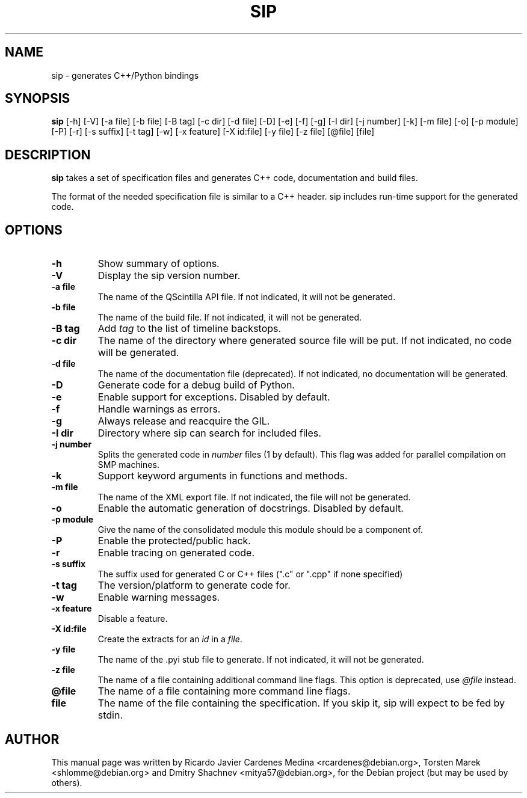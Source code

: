 .\"
.\" Created by Ricardo Cardenes Medina <ricardo@conysis.com>
.\" for the Debian 'sip' package
.\"
.TH SIP 1 "2017/02/15"
.SH NAME
sip \- generates C++/Python bindings
.SH SYNOPSIS
.B sip
[\-h] [\-V] [\-a\~file] [\-b\~file] [\-B\~tag] [\-c\~dir] [\-d\~file] [\-D] [\-e] [\-f] [\-g]
[\-I\~dir] [\-j\~number] [\-k] [\-m\~file] [\-o] [\-p\~module] [\-P] [\-r] [\-s\~suffix]
[\-t\~tag] [\-w] [\-x\~feature] [\-X\~id:file] [\-y\~file] [\-z\~file] [@file] [file]
.SH DESCRIPTION
.B sip
takes a set of specification files and generates C++ code, documentation and build files.

The format of the needed specification file is similar to a C++ header.
sip includes run-time support for the generated code.
.SH OPTIONS
.TP
.B \-h
Show summary of options.
.TP
.B \-V
Display the sip version number.
.TP
.B \-a file
The name of the QScintilla API file. If not indicated, it will not
be generated.
.TP
.B \-b file
The name of the build file. If not indicated, it will not be generated.
.TP
.B \-B tag
Add \fItag\fR to the list of timeline backstops.
.TP
.B \-c dir
The name of the directory where generated source file will be put.
If not indicated, no code will be generated.
.TP
.B \-d file
The name of the documentation file (deprecated).
If not indicated, no documentation will be generated.
.TP
.B \-D
Generate code for a debug build of Python.
.TP
.B \-e
Enable support for exceptions. Disabled by default.
.TP
.B \-f
Handle warnings as errors.
.TP
.B \-g
Always release and reacquire the GIL.
.TP
.B \-I dir
Directory where sip can search for included files.
.TP
.B \-j number
Splits the generated code in \fInumber\fR files (1 by default). This
flag was added for parallel compilation on SMP machines.
.TP
.B \-k
Support keyword arguments in functions and methods.
.TP
.B \-m file
The name of the XML export file. If not indicated, the file will not be generated.
.TP
.B \-o
Enable the automatic generation of docstrings. Disabled by default.
.TP
.B \-p module
Give the name of the consolidated module this module should be a component of.
.TP
.B \-P
Enable the protected/public hack.
.TP
.B \-r
Enable tracing on generated code.
.TP
.B \-s suffix
The suffix used for generated C or C++ files (".c" or ".cpp" if none specified)
.TP
.B \-t tag
The version/platform to generate code for.
.TP
.B \-w
Enable warning messages.
.TP
.B \-x feature
Disable a feature.
.TP
.B \-X id:file
Create the extracts for an \fIid\fR in a \fIfile\fR.
.TP
.B \-y file
The name of the .pyi stub file to generate. If not indicated, it will not be generated.
.TP
.B \-z file
The name of a file containing additional command line flags.
This option is deprecated, use \fI@file\fR instead.
.TP
.B @file
The name of a file containing more command line flags.
.TP
.B file
The name of the file containing the specification. If you skip it,
sip will expect to be fed by stdin.
.SH AUTHOR
This manual page was written by Ricardo Javier Cardenes Medina <rcardenes@debian.org>,
Torsten Marek <shlomme@debian.org> and Dmitry Shachnev <mitya57@debian.org>,
for the Debian project (but may be used by others).
